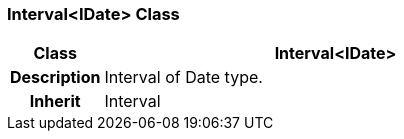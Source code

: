 === Interval<IDate> Class

[cols="^1,2,3"]
|===
h|*Class*
2+^h|*Interval<IDate>*

h|*Description*
2+a|Interval of Date type.

h|*Inherit*
2+|Interval

|===
